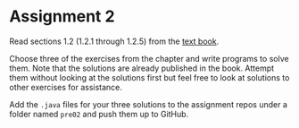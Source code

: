 * Assignment 2

Read sections 1.2 (1.2.1 through 1.2.5) from the [[https://introcs.cs.princeton.edu/java/10elements/][text book]]. 

Choose three of the exercises from the chapter and write programs to
solve them. Note that the solutions are already published in the
book. Attempt them without looking at the solutions first but feel
free to look at solutions to other exercises for assistance.

Add the ~.java~ files for your three solutions to the assignment repos
under a folder named ~pre02~ and push them up to GitHub.

